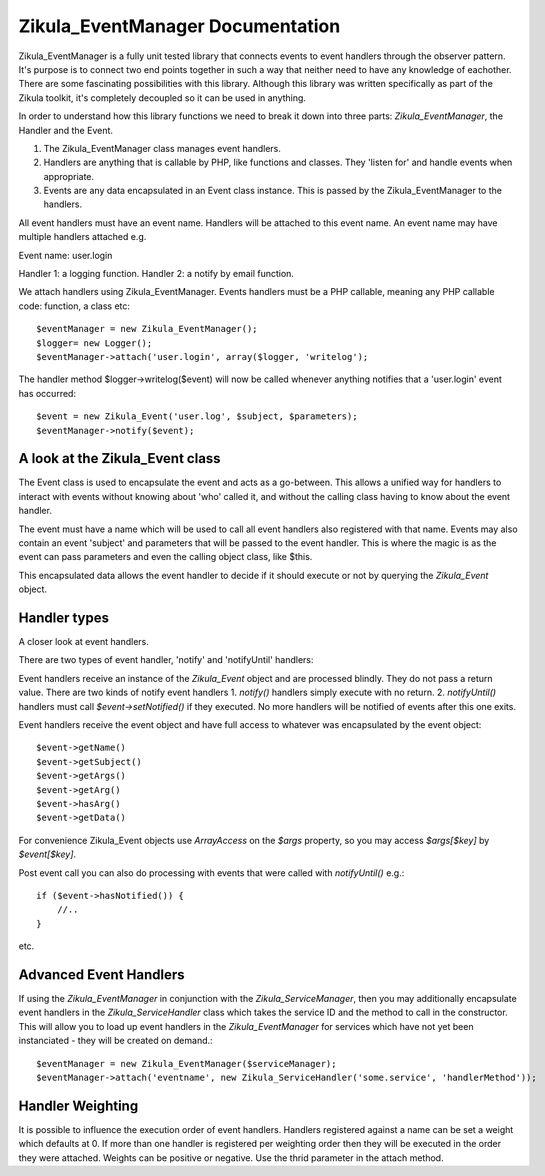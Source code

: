 Zikula_EventManager Documentation
=================================

Zikula_EventManager is a fully unit tested library that connects events to event handlers through the observer pattern.  It's purpose is to connect two end points together in such a way that neither need to have any knowledge of eachother.  There are some fascinating possibilities with this library.  Although this library was written specifically as part of the Zikula toolkit, it's completely decoupled so it can be used in anything.

In order to understand how this library functions we need to break it down into three parts: `Zikula_EventManager`, the Handler and the Event.

1. The Zikula_EventManager class manages event handlers.
2. Handlers are anything that is callable by PHP, like functions and classes.  They 'listen for' and handle events when appropriate.
3. Events are any data encapsulated in an Event class instance.  This is passed by the Zikula_EventManager to the handlers.

All event handlers must have an event name.  Handlers will be attached to this event name.  An event name may have multiple handlers attached e.g.

Event name: user.login

Handler 1: a logging function.
Handler 2: a notify by email function.

We attach handlers using Zikula_EventManager.  Events handlers must be a PHP callable, meaning any PHP callable code: function, a class etc::

    $eventManager = new Zikula_EventManager();
    $logger= new Logger();
    $eventManager->attach('user.login', array($logger, 'writelog');

The handler method $logger->writelog($event) will now be called whenever anything notifies that a 'user.login' event has occurred::


    $event = new Zikula_Event('user.log', $subject, $parameters);
    $eventManager->notify($event);

A look at the Zikula_Event class
--------------------------------

The Event class is used to encapsulate the event and acts as a go-between.  This allows a unified way for handlers to interact with events without knowing about 'who' called it, and without the calling class having to know about the event handler.

The event must have a name which will be used to call all event handlers also registered with that name.  Events may also contain an event 'subject' and parameters that will be passed to the event handler.  This is where the magic is as the event can pass parameters and even the calling object class, like $this.

This encapsulated data allows the event handler to decide if it should execute or not by querying the `Zikula_Event` object.

Handler types
-------------

A closer look at event handlers.

There are two types of event handler, 'notify' and 'notifyUntil' handlers:

Event handlers receive an instance of the `Zikula_Event` object and are processed blindly. They do not pass a return value.  There are two kinds of notify event handlers
1. `notify()` handlers simply execute with no return.
2. `notifyUntil()` handlers must call `$event->setNotified()` if they executed.  No more handlers will be notified of events after this one exits.

Event handlers receive the event object and have full access to whatever was encapsulated by the event object::

    $event->getName()
    $event->getSubject()
    $event->getArgs()
    $event->getArg()
    $event->hasArg()
    $event->getData()

For convenience Zikula_Event objects use `ArrayAccess` on the `$args` property, so you may access `$args[$key]` by `$event[$key]`.

Post event call you can also do processing with events that were called with `notifyUntil()` e.g.::

    if ($event->hasNotified()) {
        //..
    }

etc.

Advanced Event Handlers
-----------------------

If using the `Zikula_EventManager` in conjunction with the `Zikula_ServiceManager`, then you may additionally encapsulate event handlers in the `Zikula_ServiceHandler` class which takes the service ID and the method to call in the constructor.  This will allow you to load up event handlers in the `Zikula_EventManager` for services which have not yet been instanciated - they will be created on demand.::

    $eventManager = new Zikula_EventManager($serviceManager);
    $eventManager->attach('eventname', new Zikula_ServiceHandler('some.service', 'handlerMethod'));

Handler Weighting
-----------------

It is possible to influence the execution order of event handlers.
Handlers registered against a name can be set a weight which defaults at 0. If
more than one handler is registered per weighting order then they will be executed
in the order they were attached.  Weights can be positive or negative.  Use the
thrid parameter in the attach method.
